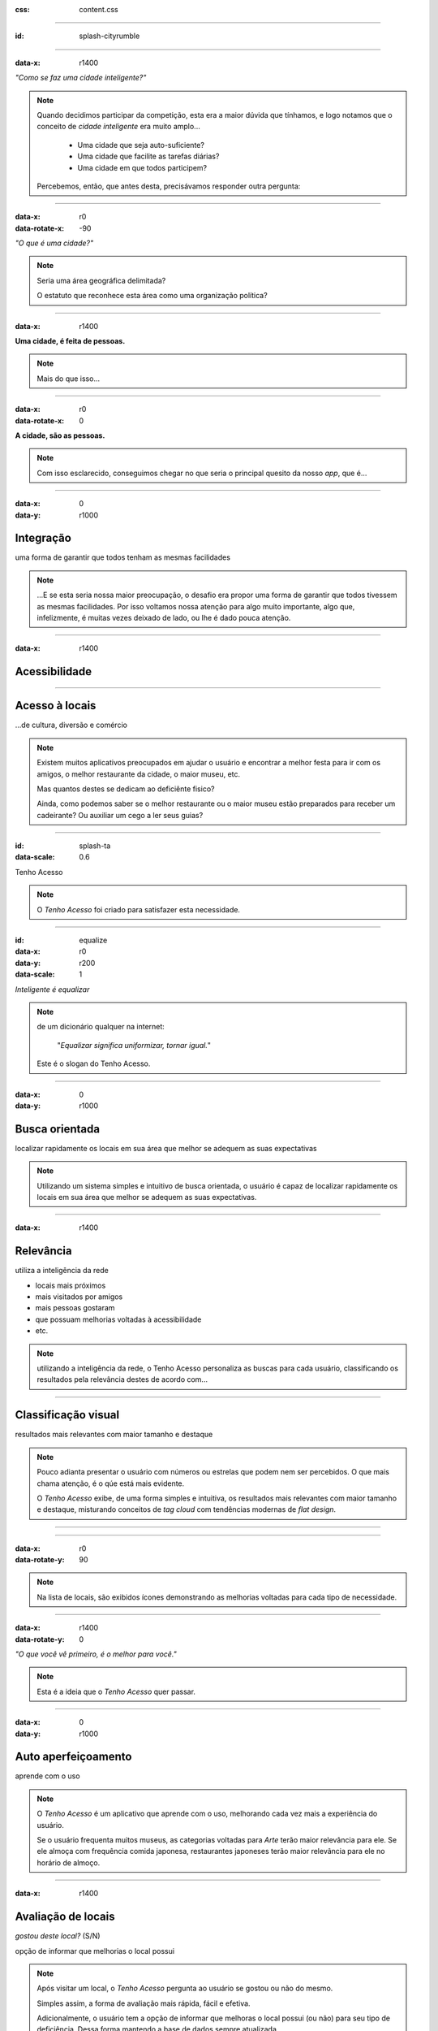 .. title:: City Rumble

:css: content.css

-----------------------------

:id: splash-cityrumble

.. image:: img/city-rumble.jpg
    :width: 800

-----------------------------

:data-x: r1400

*"Como se faz uma cidade inteligente?"*

.. note::
    Quando decidimos participar da competição, esta era a maior dúvida que tínhamos, 
    e logo notamos que o conceito de *cidade inteligente* era muito amplo...

        * Uma cidade que seja auto-suficiente?
        * Uma cidade que facilite as tarefas diárias?
        * Uma cidade em que todos participem?

    Percebemos, então, que antes desta, precisávamos responder outra pergunta:

-----------------------------

:data-x: r0
:data-rotate-x: -90

*"O que é uma cidade?"*

.. note::
        Seria uma área geográfica delimitada?
        
        O estatuto que reconhece esta área como uma organização política?

-----------------------------

:data-x: r1400

**Uma cidade, é feita de pessoas.**

.. note::
    Mais do que isso...

-----------------------------

:data-x: r0
:data-rotate-x: 0

**A cidade, são as pessoas.**

.. note::
    Com isso esclarecido, conseguimos chegar no que seria o principal quesito da 
    nosso *app*, que é...

-----------------------------

:data-x: 0
:data-y: r1000

Integração
==========

uma forma de garantir que todos tenham as mesmas facilidades

.. note::
    ...E se esta seria nossa maior preocupação, o desafio era propor uma forma de
    garantir que todos tivessem as mesmas facilidades. Por isso voltamos nossa 
    atenção para algo muito importante, algo que, infelizmente, é muitas vezes deixado 
    de lado, ou lhe é dado pouca atenção.

-----------------------------

:data-x: r1400

Acessibilidade
==============

.. image:: img/def-1.png
    :width: 200

.. image:: img/def-2.png
    :width: 200

.. image:: img/def-3.png
    :width: 200

-----------------------------

Acesso à locais 
===============

...de cultura, diversão e comércio

.. image:: img/foursquare.png
    :width: 100

.. image:: img/google-places.png
    :width: 100

.. image:: img/kekanto.png
    :width: 100

.. note::
    Existem muitos aplicativos preocupados em ajudar o usuário e encontrar a melhor
    festa para ir com os amigos, o melhor restaurante da cidade, o maior museu, etc.

    Mas quantos destes se dedicam ao deficiênte fisico?

    Ainda, como podemos saber se o melhor restaurante ou o maior museu estão preparados
    para receber um cadeirante? Ou auxiliar um cego a ler seus guias?

-----------------------------

:id: splash-ta
:data-scale: 0.6

.. class:: huge

Tenho Acesso

.. image:: img/ta-logo.png
    :width: 302

.. note::
    O *Tenho Acesso* foi criado para satisfazer esta necessidade.

-----------------------------

:id: equalize
:data-x: r0
:data-y: r200
:data-scale: 1

*Inteligente é equalizar*

.. note::
    de um dicionário qualquer na internet:
    
        "*Equalizar significa uniformizar, tornar igual.*"

    Este é o slogan do Tenho Acesso.

-----------------------------

:data-x: 0
:data-y: r1000

Busca orientada
===============

localizar rapidamente os locais em sua área que melhor se adequem 
as suas expectativas

.. note::
    Utilizando um sistema simples e intuitivo de busca orientada, o usuário é capaz
    de localizar rapidamente os locais em sua área que melhor se adequem as suas 
    expectativas.

-----------------------------

:data-x: r1400

Relevância
==========

utiliza a inteligência da rede

* locais mais próximos
* mais visitados por amigos
* mais pessoas gostaram
* que possuam melhorias voltadas à acessibilidade
* etc.

.. note::
    utilizando a inteligência da rede, o Tenho Acesso personaliza as buscas para
    cada usuário, classificando os resultados pela relevância destes de acordo com...

-----------------------------

Classificação visual
====================

resultados mais relevantes com maior tamanho e destaque

.. note::
    Pouco adianta presentar o usuário com números ou estrelas que podem nem ser
    percebidos. O que mais chama atenção, é o qúe está mais evidente.

    O *Tenho Acesso* exibe, de uma forma simples e intuitiva, os resultados mais
    relevantes com maior tamanho e destaque, misturando conceitos de *tag cloud*
    com tendências modernas de *flat design*.

-----------------------------

.. image:: img/screen01-categorias.jpg
    :height: 600

-----------------------------

:data-x: r0
:data-rotate-y: 90

.. image:: img/screen02-restaurantes-mod3.png
    :height: 600

.. note::
    Na lista de locais, são exibidos ícones demonstrando as melhorias
    voltadas para cada tipo de necessidade.

-----------------------------

:data-x: r1400
:data-rotate-y: 0

*"O que você vê primeiro, é o melhor para você."*

.. note::
    Esta é a ideia que o *Tenho Acesso* quer passar.

-----------------------------

:data-x: 0
:data-y: r1000

Auto aperfeiçoamento
====================

aprende com o uso

.. note::
    O *Tenho Acesso* é um aplicativo que aprende com o uso, melhorando cada vez
    mais a experiência do usuário.

    Se o usuário frequenta muitos museus, as categorias voltadas para *Arte* terão
    maior relevância para ele. Se ele almoça com frequência comida japonesa, 
    restaurantes japoneses terão maior relevância para ele no horário de almoço.

-----------------------------

:data-x: r1400

Avaliação de locais
===================

*gostou deste local?* (S/N)

opção de informar que melhorias o local possui

.. note::
    Após visitar um local, o *Tenho Acesso* pergunta ao usuário se gostou ou não do 
    mesmo. 

    Simples assim, a forma de avaliação mais rápida, fácil e efetiva.

    Adicionalmente, o usuário tem a opção de informar que melhoras o local possui
    (ou não) para seu tipo de deficiência. Dessa forma mantendo a base de dados 
    sempre atualizada.

-----------------------------

.. image:: img/screen-aval.jpg
    :height: 600

-----------------------------

:data-x: 0
:data-y: r1000

.. image:: img/money-bag.png
    :width: 300

.. note::
    Falamos muito sobre o público-alvo e facilidade de uso do aplicativo
    até agora.

    Chegou o momento de falarmos um pouco sobre nós, 
    sobre *o que ganhamos com isso?*

-----------------------------

:data-x: r1400

Monetização
===========

* links patrocinados
* banners
* promoções
* etc.

.. note::
    Como estamos falando de locais, obviamente incluímos estabelecimentos comerciais,
    e com estes também vem oportunidades de negócio.

    Estabelecimentos podem optar por adicionar conteúdo específico no aplicativo,
    inclusive aumentando sua relevância nas buscas

    Esses conteúdos podem ser...

-----------------------------

:data-x: r1400

Relatórios de receptividade 
===========================

...e oportunidades melhorias para os locais

.. note::
    Os estabelecimentos podem ainda acessar relatórios detalhados, fornecidos
    pelo *Tenho Acesso*, exibindo como seu público tem qualificado o local,
    quais seus pontos fortes e oportunidades de melhoria.

    Enfim, ver como fazer para deixar o local ainda melhor e mais acolhedor.

-----------------------------

Mais opções
===========

* ...mais oportunidades
* ...mais integração

.. note::
    O sistema de busca orientada do *Tenho Acesso* pode ainda ser adaptado
    facilmente para outros públicos, ou outras necessidades.

    * Cervejas disponíveis em bares, combinando com a preferência do usuário
    * Promoções em lojas locais, combinando com produtos e serviços mais consumidos pelo usuário
    * etc.

-----------------------------

:id: about-1
:data-x: 7000
:data-y: 0

grupo ``/tmp``
==============

* Blanda Mello
* Cladmir Lima
* Fabio Beneditto
* Mateus Fassina
* Paulo Diovani
* Vanessa Monni

-----------------------------

:id: about-2
:data-y: r1000

powered by `Hovercraft! <https://github.com/regebro/hovercraft/>`_

powered by `impress.js <https://github.com/bartaz/impress.js/>`_

-----------------------------

:id: overview
:data-x: 3500
:data-y: 2000
:data-scale: 7

